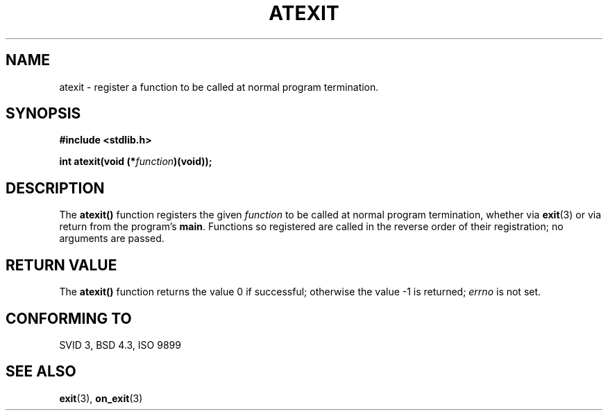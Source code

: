 .\" Copyright 1993 David Metcalfe (david@prism.demon.co.uk)
.\"
.\" Permission is granted to make and distribute verbatim copies of this
.\" manual provided the copyright notice and this permission notice are
.\" preserved on all copies.
.\"
.\" Permission is granted to copy and distribute modified versions of this
.\" manual under the conditions for verbatim copying, provided that the
.\" entire resulting derived work is distributed under the terms of a
.\" permission notice identical to this one
.\" 
.\" Since the Linux kernel and libraries are constantly changing, this
.\" manual page may be incorrect or out-of-date.  The author(s) assume no
.\" responsibility for errors or omissions, or for damages resulting from
.\" the use of the information contained herein.  The author(s) may not
.\" have taken the same level of care in the production of this manual,
.\" which is licensed free of charge, as they might when working
.\" professionally.
.\" 
.\" Formatted or processed versions of this manual, if unaccompanied by
.\" the source, must acknowledge the copyright and authors of this work.
.\"
.\" References consulted:
.\"     Linux libc source code
.\"     Lewine's _POSIX Programmer's Guide_ (O'Reilly & Associates, 1991)
.\"     386BSD man pages
.\" Modified Mon Mar 29 22:36:52 1993, David Metcalfe
.\" Modified Sat Jul 24 21:40:02 1993, Rik Faith (faith@cs.unc.edu)
.TH ATEXIT 3  "14 September 1997" "GNU" "Linux Programmer's Manual"
.SH NAME
atexit \- register a function to be called at normal program termination.
.SH SYNOPSIS
.nf
.B #include <stdlib.h>
.sp
.BI "int atexit(void (*" function )(void));
.fi
.SH DESCRIPTION
The \fBatexit()\fP function registers the given \fIfunction\fP to be
called at normal program termination, whether via
.BR exit (3)
or via return
from the program's \fBmain\fP.  Functions so registered are called in
the reverse order of their registration; no arguments are passed.
.SH "RETURN VALUE"
The \fBatexit()\fP function returns the value 0 if successful; otherwise
the value \-1 is returned; \fIerrno\fP is not set.
.SH "CONFORMING TO"
SVID 3, BSD 4.3, ISO 9899 
.SH "SEE ALSO"
.BR exit "(3), " on_exit (3)
